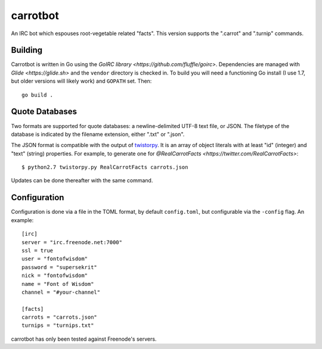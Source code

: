 =========
carrotbot
=========

An IRC bot which espouses root-vegetable related "facts".  This version
supports the ".carrot" and ".turnip" commands.

Building
--------

Carrotbot is written in Go using the `GoIRC library <https://github.com/fluffle/goirc>`.
Dependencies are managed with `Glide <https://glide.sh>` and the ``vendor`` directory is checked in.
To build you will need a functioning Go install (I use 1.7, but older versions will likely work) and ``GOPATH`` set.
Then::

    go build .

Quote Databases
---------------

Two formats are supported for quote databases: a newline-delimited UTF-8 text
file, or JSON.  The filetype of the database is indicated by the filename
extension, either ".txt" or ".json".

The JSON format is compatible with the output of `twistorpy
<https://github.com/fisadev/twistorpy>`_.  It is an array of object literals
with at least "id" (integer) and "text" (string) properties.  For example, to
generate one for `@RealCarrotFacts <https://twitter.com/RealCarrotFacts>`::

    $ python2.7 twistorpy.py RealCarrotFacts carrots.json

Updates can be done thereafter with the same command.

Configuration
-------------

Configuration is done via a file in the TOML format, by default
``config.toml``, but configurable via the ``-config`` flag.  An example::

    [irc]
    server = "irc.freenode.net:7000"
    ssl = true
    user = "fontofwisdom"
    password = "supersekrit"
    nick = "fontofwisdom"
    name = "Font of Wisdom"
    channel = "#your-channel"

    [facts]
    carrots = "carrots.json"
    turnips = "turnips.txt"

carrotbot has only been tested against Freenode's servers.
